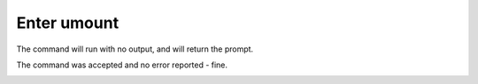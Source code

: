 ============
Enter umount
============

The command will run with no output, and will return the prompt.

The command was accepted and no error reported - fine.

.. image :: ../images/326.png
